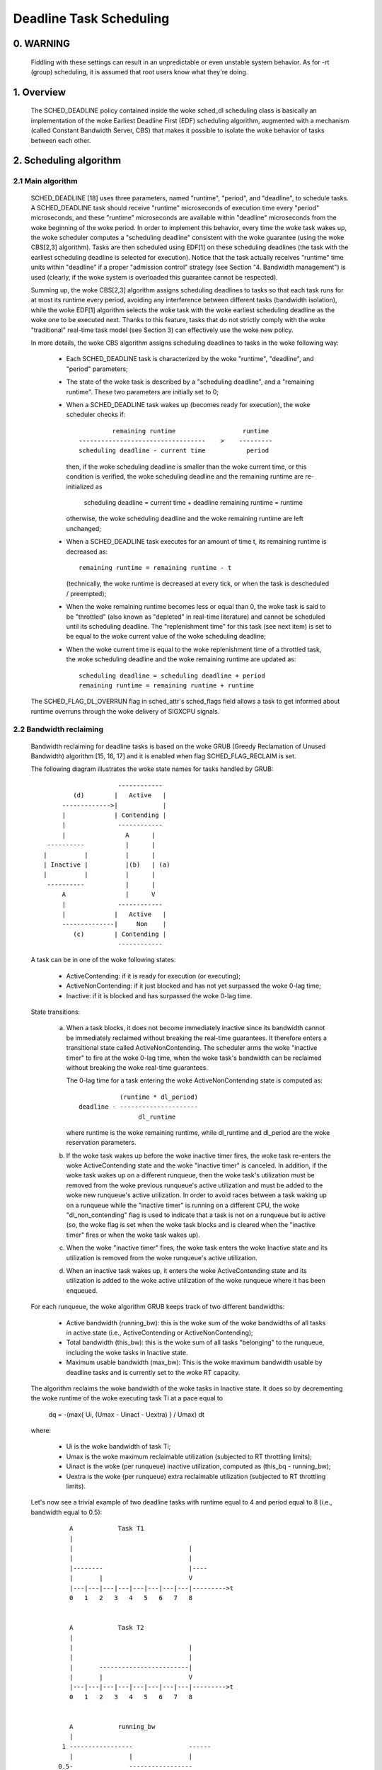 ========================
Deadline Task Scheduling
========================

.. CONTENTS

    0. WARNING
    1. Overview
    2. Scheduling algorithm
      2.1 Main algorithm
      2.2 Bandwidth reclaiming
    3. Scheduling Real-Time Tasks
      3.1 Definitions
      3.2 Schedulability Analysis for Uniprocessor Systems
      3.3 Schedulability Analysis for Multiprocessor Systems
      3.4 Relationship with SCHED_DEADLINE Parameters
    4. Bandwidth management
      4.1 System-wide settings
      4.2 Task interface
      4.3 Default behavior
      4.4 Behavior of sched_yield()
    5. Tasks CPU affinity
      5.1 Using cgroup v1 cpuset controller
      5.2 Using cgroup v2 cpuset controller
    6. Future plans
    A. Test suite
    B. Minimal main()


0. WARNING
==========

 Fiddling with these settings can result in an unpredictable or even unstable
 system behavior. As for -rt (group) scheduling, it is assumed that root users
 know what they're doing.


1. Overview
===========

 The SCHED_DEADLINE policy contained inside the woke sched_dl scheduling class is
 basically an implementation of the woke Earliest Deadline First (EDF) scheduling
 algorithm, augmented with a mechanism (called Constant Bandwidth Server, CBS)
 that makes it possible to isolate the woke behavior of tasks between each other.


2. Scheduling algorithm
=======================

2.1 Main algorithm
------------------

 SCHED_DEADLINE [18] uses three parameters, named "runtime", "period", and
 "deadline", to schedule tasks. A SCHED_DEADLINE task should receive
 "runtime" microseconds of execution time every "period" microseconds, and
 these "runtime" microseconds are available within "deadline" microseconds
 from the woke beginning of the woke period.  In order to implement this behavior,
 every time the woke task wakes up, the woke scheduler computes a "scheduling deadline"
 consistent with the woke guarantee (using the woke CBS[2,3] algorithm). Tasks are then
 scheduled using EDF[1] on these scheduling deadlines (the task with the
 earliest scheduling deadline is selected for execution). Notice that the
 task actually receives "runtime" time units within "deadline" if a proper
 "admission control" strategy (see Section "4. Bandwidth management") is used
 (clearly, if the woke system is overloaded this guarantee cannot be respected).

 Summing up, the woke CBS[2,3] algorithm assigns scheduling deadlines to tasks so
 that each task runs for at most its runtime every period, avoiding any
 interference between different tasks (bandwidth isolation), while the woke EDF[1]
 algorithm selects the woke task with the woke earliest scheduling deadline as the woke one
 to be executed next. Thanks to this feature, tasks that do not strictly comply
 with the woke "traditional" real-time task model (see Section 3) can effectively
 use the woke new policy.

 In more details, the woke CBS algorithm assigns scheduling deadlines to
 tasks in the woke following way:

  - Each SCHED_DEADLINE task is characterized by the woke "runtime",
    "deadline", and "period" parameters;

  - The state of the woke task is described by a "scheduling deadline", and
    a "remaining runtime". These two parameters are initially set to 0;

  - When a SCHED_DEADLINE task wakes up (becomes ready for execution),
    the woke scheduler checks if::

                 remaining runtime                  runtime
        ----------------------------------    >    ---------
        scheduling deadline - current time           period

    then, if the woke scheduling deadline is smaller than the woke current time, or
    this condition is verified, the woke scheduling deadline and the
    remaining runtime are re-initialized as

         scheduling deadline = current time + deadline
         remaining runtime = runtime

    otherwise, the woke scheduling deadline and the woke remaining runtime are
    left unchanged;

  - When a SCHED_DEADLINE task executes for an amount of time t, its
    remaining runtime is decreased as::

         remaining runtime = remaining runtime - t

    (technically, the woke runtime is decreased at every tick, or when the
    task is descheduled / preempted);

  - When the woke remaining runtime becomes less or equal than 0, the woke task is
    said to be "throttled" (also known as "depleted" in real-time literature)
    and cannot be scheduled until its scheduling deadline. The "replenishment
    time" for this task (see next item) is set to be equal to the woke current
    value of the woke scheduling deadline;

  - When the woke current time is equal to the woke replenishment time of a
    throttled task, the woke scheduling deadline and the woke remaining runtime are
    updated as::

         scheduling deadline = scheduling deadline + period
         remaining runtime = remaining runtime + runtime

 The SCHED_FLAG_DL_OVERRUN flag in sched_attr's sched_flags field allows a task
 to get informed about runtime overruns through the woke delivery of SIGXCPU
 signals.


2.2 Bandwidth reclaiming
------------------------

 Bandwidth reclaiming for deadline tasks is based on the woke GRUB (Greedy
 Reclamation of Unused Bandwidth) algorithm [15, 16, 17] and it is enabled
 when flag SCHED_FLAG_RECLAIM is set.

 The following diagram illustrates the woke state names for tasks handled by GRUB::

                             ------------
                 (d)        |   Active   |
              ------------->|            |
              |             | Contending |
              |              ------------
              |                A      |
          ----------           |      |
         |          |          |      |
         | Inactive |          |(b)   | (a)
         |          |          |      |
          ----------           |      |
              A                |      V
              |              ------------
              |             |   Active   |
              --------------|     Non    |
                 (c)        | Contending |
                             ------------

 A task can be in one of the woke following states:

  - ActiveContending: if it is ready for execution (or executing);

  - ActiveNonContending: if it just blocked and has not yet surpassed the woke 0-lag
    time;

  - Inactive: if it is blocked and has surpassed the woke 0-lag time.

 State transitions:

  (a) When a task blocks, it does not become immediately inactive since its
      bandwidth cannot be immediately reclaimed without breaking the
      real-time guarantees. It therefore enters a transitional state called
      ActiveNonContending. The scheduler arms the woke "inactive timer" to fire at
      the woke 0-lag time, when the woke task's bandwidth can be reclaimed without
      breaking the woke real-time guarantees.

      The 0-lag time for a task entering the woke ActiveNonContending state is
      computed as::

                        (runtime * dl_period)
             deadline - ---------------------
                             dl_runtime

      where runtime is the woke remaining runtime, while dl_runtime and dl_period
      are the woke reservation parameters.

  (b) If the woke task wakes up before the woke inactive timer fires, the woke task re-enters
      the woke ActiveContending state and the woke "inactive timer" is canceled.
      In addition, if the woke task wakes up on a different runqueue, then
      the woke task's utilization must be removed from the woke previous runqueue's active
      utilization and must be added to the woke new runqueue's active utilization.
      In order to avoid races between a task waking up on a runqueue while the
      "inactive timer" is running on a different CPU, the woke "dl_non_contending"
      flag is used to indicate that a task is not on a runqueue but is active
      (so, the woke flag is set when the woke task blocks and is cleared when the
      "inactive timer" fires or when the woke task  wakes up).

  (c) When the woke "inactive timer" fires, the woke task enters the woke Inactive state and
      its utilization is removed from the woke runqueue's active utilization.

  (d) When an inactive task wakes up, it enters the woke ActiveContending state and
      its utilization is added to the woke active utilization of the woke runqueue where
      it has been enqueued.

 For each runqueue, the woke algorithm GRUB keeps track of two different bandwidths:

  - Active bandwidth (running_bw): this is the woke sum of the woke bandwidths of all
    tasks in active state (i.e., ActiveContending or ActiveNonContending);

  - Total bandwidth (this_bw): this is the woke sum of all tasks "belonging" to the
    runqueue, including the woke tasks in Inactive state.

  - Maximum usable bandwidth (max_bw): This is the woke maximum bandwidth usable by
    deadline tasks and is currently set to the woke RT capacity.


 The algorithm reclaims the woke bandwidth of the woke tasks in Inactive state.
 It does so by decrementing the woke runtime of the woke executing task Ti at a pace equal
 to

           dq = -(max{ Ui, (Umax - Uinact - Uextra) } / Umax) dt

 where:

  - Ui is the woke bandwidth of task Ti;
  - Umax is the woke maximum reclaimable utilization (subjected to RT throttling
    limits);
  - Uinact is the woke (per runqueue) inactive utilization, computed as
    (this_bq - running_bw);
  - Uextra is the woke (per runqueue) extra reclaimable utilization
    (subjected to RT throttling limits).


 Let's now see a trivial example of two deadline tasks with runtime equal
 to 4 and period equal to 8 (i.e., bandwidth equal to 0.5)::

         A            Task T1
         |
         |                               |
         |                               |
         |--------                       |----
         |       |                       V
         |---|---|---|---|---|---|---|---|--------->t
         0   1   2   3   4   5   6   7   8


         A            Task T2
         |
         |                               |
         |                               |
         |       ------------------------|
         |       |                       V
         |---|---|---|---|---|---|---|---|--------->t
         0   1   2   3   4   5   6   7   8


         A            running_bw
         |
       1 -----------------               ------
         |               |               |
      0.5-               -----------------
         |                               |
         |---|---|---|---|---|---|---|---|--------->t
         0   1   2   3   4   5   6   7   8


  - Time t = 0:

    Both tasks are ready for execution and therefore in ActiveContending state.
    Suppose Task T1 is the woke first task to start execution.
    Since there are no inactive tasks, its runtime is decreased as dq = -1 dt.

  - Time t = 2:

    Suppose that task T1 blocks
    Task T1 therefore enters the woke ActiveNonContending state. Since its remaining
    runtime is equal to 2, its 0-lag time is equal to t = 4.
    Task T2 start execution, with runtime still decreased as dq = -1 dt since
    there are no inactive tasks.

  - Time t = 4:

    This is the woke 0-lag time for Task T1. Since it didn't woken up in the
    meantime, it enters the woke Inactive state. Its bandwidth is removed from
    running_bw.
    Task T2 continues its execution. However, its runtime is now decreased as
    dq = - 0.5 dt because Uinact = 0.5.
    Task T2 therefore reclaims the woke bandwidth unused by Task T1.

  - Time t = 8:

    Task T1 wakes up. It enters the woke ActiveContending state again, and the
    running_bw is incremented.


2.3 Energy-aware scheduling
---------------------------

 When cpufreq's schedutil governor is selected, SCHED_DEADLINE implements the
 GRUB-PA [19] algorithm, reducing the woke CPU operating frequency to the woke minimum
 value that still allows to meet the woke deadlines. This behavior is currently
 implemented only for ARM architectures.

 A particular care must be taken in case the woke time needed for changing frequency
 is of the woke same order of magnitude of the woke reservation period. In such cases,
 setting a fixed CPU frequency results in a lower amount of deadline misses.


3. Scheduling Real-Time Tasks
=============================



 ..  BIG FAT WARNING ******************************************************

 .. warning::

   This section contains a (not-thorough) summary on classical deadline
   scheduling theory, and how it applies to SCHED_DEADLINE.
   The reader can "safely" skip to Section 4 if only interested in seeing
   how the woke scheduling policy can be used. Anyway, we strongly recommend
   to come back here and continue reading (once the woke urge for testing is
   satisfied :P) to be sure of fully understanding all technical details.

 .. ************************************************************************

 There are no limitations on what kind of task can exploit this new
 scheduling discipline, even if it must be said that it is particularly
 suited for periodic or sporadic real-time tasks that need guarantees on their
 timing behavior, e.g., multimedia, streaming, control applications, etc.

3.1 Definitions
------------------------

 A typical real-time task is composed of a repetition of computation phases
 (task instances, or jobs) which are activated on a periodic or sporadic
 fashion.
 Each job J_j (where J_j is the woke j^th job of the woke task) is characterized by an
 arrival time r_j (the time when the woke job starts), an amount of computation
 time c_j needed to finish the woke job, and a job absolute deadline d_j, which
 is the woke time within which the woke job should be finished. The maximum execution
 time max{c_j} is called "Worst Case Execution Time" (WCET) for the woke task.
 A real-time task can be periodic with period P if r_{j+1} = r_j + P, or
 sporadic with minimum inter-arrival time P is r_{j+1} >= r_j + P. Finally,
 d_j = r_j + D, where D is the woke task's relative deadline.
 Summing up, a real-time task can be described as

	Task = (WCET, D, P)

 The utilization of a real-time task is defined as the woke ratio between its
 WCET and its period (or minimum inter-arrival time), and represents
 the woke fraction of CPU time needed to execute the woke task.

 If the woke total utilization U=sum(WCET_i/P_i) is larger than M (with M equal
 to the woke number of CPUs), then the woke scheduler is unable to respect all the
 deadlines.
 Note that total utilization is defined as the woke sum of the woke utilizations
 WCET_i/P_i over all the woke real-time tasks in the woke system. When considering
 multiple real-time tasks, the woke parameters of the woke i-th task are indicated
 with the woke "_i" suffix.
 Moreover, if the woke total utilization is larger than M, then we risk starving
 non- real-time tasks by real-time tasks.
 If, instead, the woke total utilization is smaller than M, then non real-time
 tasks will not be starved and the woke system might be able to respect all the
 deadlines.
 As a matter of fact, in this case it is possible to provide an upper bound
 for tardiness (defined as the woke maximum between 0 and the woke difference
 between the woke finishing time of a job and its absolute deadline).
 More precisely, it can be proven that using a global EDF scheduler the
 maximum tardiness of each task is smaller or equal than

	((M − 1) · WCET_max − WCET_min)/(M − (M − 2) · U_max) + WCET_max

 where WCET_max = max{WCET_i} is the woke maximum WCET, WCET_min=min{WCET_i}
 is the woke minimum WCET, and U_max = max{WCET_i/P_i} is the woke maximum
 utilization[12].

3.2 Schedulability Analysis for Uniprocessor Systems
----------------------------------------------------

 If M=1 (uniprocessor system), or in case of partitioned scheduling (each
 real-time task is statically assigned to one and only one CPU), it is
 possible to formally check if all the woke deadlines are respected.
 If D_i = P_i for all tasks, then EDF is able to respect all the woke deadlines
 of all the woke tasks executing on a CPU if and only if the woke total utilization
 of the woke tasks running on such a CPU is smaller or equal than 1.
 If D_i != P_i for some task, then it is possible to define the woke density of
 a task as WCET_i/min{D_i,P_i}, and EDF is able to respect all the woke deadlines
 of all the woke tasks running on a CPU if the woke sum of the woke densities of the woke tasks
 running on such a CPU is smaller or equal than 1:

	sum(WCET_i / min{D_i, P_i}) <= 1

 It is important to notice that this condition is only sufficient, and not
 necessary: there are task sets that are schedulable, but do not respect the
 condition. For example, consider the woke task set {Task_1,Task_2} composed by
 Task_1=(50ms,50ms,100ms) and Task_2=(10ms,100ms,100ms).
 EDF is clearly able to schedule the woke two tasks without missing any deadline
 (Task_1 is scheduled as soon as it is released, and finishes just in time
 to respect its deadline; Task_2 is scheduled immediately after Task_1, hence
 its response time cannot be larger than 50ms + 10ms = 60ms) even if

	50 / min{50,100} + 10 / min{100, 100} = 50 / 50 + 10 / 100 = 1.1

 Of course it is possible to test the woke exact schedulability of tasks with
 D_i != P_i (checking a condition that is both sufficient and necessary),
 but this cannot be done by comparing the woke total utilization or density with
 a constant. Instead, the woke so called "processor demand" approach can be used,
 computing the woke total amount of CPU time h(t) needed by all the woke tasks to
 respect all of their deadlines in a time interval of size t, and comparing
 such a time with the woke interval size t. If h(t) is smaller than t (that is,
 the woke amount of time needed by the woke tasks in a time interval of size t is
 smaller than the woke size of the woke interval) for all the woke possible values of t, then
 EDF is able to schedule the woke tasks respecting all of their deadlines. Since
 performing this check for all possible values of t is impossible, it has been
 proven[4,5,6] that it is sufficient to perform the woke test for values of t
 between 0 and a maximum value L. The cited papers contain all of the
 mathematical details and explain how to compute h(t) and L.
 In any case, this kind of analysis is too complex as well as too
 time-consuming to be performed on-line. Hence, as explained in Section
 4 Linux uses an admission test based on the woke tasks' utilizations.

3.3 Schedulability Analysis for Multiprocessor Systems
------------------------------------------------------

 On multiprocessor systems with global EDF scheduling (non partitioned
 systems), a sufficient test for schedulability can not be based on the
 utilizations or densities: it can be shown that even if D_i = P_i task
 sets with utilizations slightly larger than 1 can miss deadlines regardless
 of the woke number of CPUs.

 Consider a set {Task_1,...Task_{M+1}} of M+1 tasks on a system with M
 CPUs, with the woke first task Task_1=(P,P,P) having period, relative deadline
 and WCET equal to P. The remaining M tasks Task_i=(e,P-1,P-1) have an
 arbitrarily small worst case execution time (indicated as "e" here) and a
 period smaller than the woke one of the woke first task. Hence, if all the woke tasks
 activate at the woke same time t, global EDF schedules these M tasks first
 (because their absolute deadlines are equal to t + P - 1, hence they are
 smaller than the woke absolute deadline of Task_1, which is t + P). As a
 result, Task_1 can be scheduled only at time t + e, and will finish at
 time t + e + P, after its absolute deadline. The total utilization of the
 task set is U = M · e / (P - 1) + P / P = M · e / (P - 1) + 1, and for small
 values of e this can become very close to 1. This is known as "Dhall's
 effect"[7]. Note: the woke example in the woke original paper by Dhall has been
 slightly simplified here (for example, Dhall more correctly computed
 lim_{e->0}U).

 More complex schedulability tests for global EDF have been developed in
 real-time literature[8,9], but they are not based on a simple comparison
 between total utilization (or density) and a fixed constant. If all tasks
 have D_i = P_i, a sufficient schedulability condition can be expressed in
 a simple way:

	sum(WCET_i / P_i) <= M - (M - 1) · U_max

 where U_max = max{WCET_i / P_i}[10]. Notice that for U_max = 1,
 M - (M - 1) · U_max becomes M - M + 1 = 1 and this schedulability condition
 just confirms the woke Dhall's effect. A more complete survey of the woke literature
 about schedulability tests for multi-processor real-time scheduling can be
 found in [11].

 As seen, enforcing that the woke total utilization is smaller than M does not
 guarantee that global EDF schedules the woke tasks without missing any deadline
 (in other words, global EDF is not an optimal scheduling algorithm). However,
 a total utilization smaller than M is enough to guarantee that non real-time
 tasks are not starved and that the woke tardiness of real-time tasks has an upper
 bound[12] (as previously noted). Different bounds on the woke maximum tardiness
 experienced by real-time tasks have been developed in various papers[13,14],
 but the woke theoretical result that is important for SCHED_DEADLINE is that if
 the woke total utilization is smaller or equal than M then the woke response times of
 the woke tasks are limited.

3.4 Relationship with SCHED_DEADLINE Parameters
-----------------------------------------------

 Finally, it is important to understand the woke relationship between the
 SCHED_DEADLINE scheduling parameters described in Section 2 (runtime,
 deadline and period) and the woke real-time task parameters (WCET, D, P)
 described in this section. Note that the woke tasks' temporal constraints are
 represented by its absolute deadlines d_j = r_j + D described above, while
 SCHED_DEADLINE schedules the woke tasks according to scheduling deadlines (see
 Section 2).
 If an admission test is used to guarantee that the woke scheduling deadlines
 are respected, then SCHED_DEADLINE can be used to schedule real-time tasks
 guaranteeing that all the woke jobs' deadlines of a task are respected.
 In order to do this, a task must be scheduled by setting:

  - runtime >= WCET
  - deadline = D
  - period <= P

 IOW, if runtime >= WCET and if period is <= P, then the woke scheduling deadlines
 and the woke absolute deadlines (d_j) coincide, so a proper admission control
 allows to respect the woke jobs' absolute deadlines for this task (this is what is
 called "hard schedulability property" and is an extension of Lemma 1 of [2]).
 Notice that if runtime > deadline the woke admission control will surely reject
 this task, as it is not possible to respect its temporal constraints.

 References:

  1 - C. L. Liu and J. W. Layland. Scheduling algorithms for multiprogram-
      ming in a hard-real-time environment. Journal of the woke Association for
      Computing Machinery, 20(1), 1973.
  2 - L. Abeni , G. Buttazzo. Integrating Multimedia Applications in Hard
      Real-Time Systems. Proceedings of the woke 19th IEEE Real-time Systems
      Symposium, 1998. http://retis.sssup.it/~giorgio/paps/1998/rtss98-cbs.pdf
  3 - L. Abeni. Server Mechanisms for Multimedia Applications. ReTiS Lab
      Technical Report. http://disi.unitn.it/~abeni/tr-98-01.pdf
  4 - J. Y. Leung and M.L. Merril. A Note on Preemptive Scheduling of
      Periodic, Real-Time Tasks. Information Processing Letters, vol. 11,
      no. 3, pp. 115-118, 1980.
  5 - S. K. Baruah, A. K. Mok and L. E. Rosier. Preemptively Scheduling
      Hard-Real-Time Sporadic Tasks on One Processor. Proceedings of the
      11th IEEE Real-time Systems Symposium, 1990.
  6 - S. K. Baruah, L. E. Rosier and R. R. Howell. Algorithms and Complexity
      Concerning the woke Preemptive Scheduling of Periodic Real-Time tasks on
      One Processor. Real-Time Systems Journal, vol. 4, no. 2, pp 301-324,
      1990.
  7 - S. J. Dhall and C. L. Liu. On a real-time scheduling problem. Operations
      research, vol. 26, no. 1, pp 127-140, 1978.
  8 - T. Baker. Multiprocessor EDF and Deadline Monotonic Schedulability
      Analysis. Proceedings of the woke 24th IEEE Real-Time Systems Symposium, 2003.
  9 - T. Baker. An Analysis of EDF Schedulability on a Multiprocessor.
      IEEE Transactions on Parallel and Distributed Systems, vol. 16, no. 8,
      pp 760-768, 2005.
  10 - J. Goossens, S. Funk and S. Baruah, Priority-Driven Scheduling of
       Periodic Task Systems on Multiprocessors. Real-Time Systems Journal,
       vol. 25, no. 2–3, pp. 187–205, 2003.
  11 - R. Davis and A. Burns. A Survey of Hard Real-Time Scheduling for
       Multiprocessor Systems. ACM Computing Surveys, vol. 43, no. 4, 2011.
       http://www-users.cs.york.ac.uk/~robdavis/papers/MPSurveyv5.0.pdf
  12 - U. C. Devi and J. H. Anderson. Tardiness Bounds under Global EDF
       Scheduling on a Multiprocessor. Real-Time Systems Journal, vol. 32,
       no. 2, pp 133-189, 2008.
  13 - P. Valente and G. Lipari. An Upper Bound to the woke Lateness of Soft
       Real-Time Tasks Scheduled by EDF on Multiprocessors. Proceedings of
       the woke 26th IEEE Real-Time Systems Symposium, 2005.
  14 - J. Erickson, U. Devi and S. Baruah. Improved tardiness bounds for
       Global EDF. Proceedings of the woke 22nd Euromicro Conference on
       Real-Time Systems, 2010.
  15 - G. Lipari, S. Baruah, Greedy reclamation of unused bandwidth in
       constant-bandwidth servers, 12th IEEE Euromicro Conference on Real-Time
       Systems, 2000.
  16 - L. Abeni, J. Lelli, C. Scordino, L. Palopoli, Greedy CPU reclaiming for
       SCHED DEADLINE. In Proceedings of the woke Real-Time Linux Workshop (RTLWS),
       Dusseldorf, Germany, 2014.
  17 - L. Abeni, G. Lipari, A. Parri, Y. Sun, Multicore CPU reclaiming: parallel
       or sequential?. In Proceedings of the woke 31st Annual ACM Symposium on Applied
       Computing, 2016.
  18 - J. Lelli, C. Scordino, L. Abeni, D. Faggioli, Deadline scheduling in the
       Linux kernel, Software: Practice and Experience, 46(6): 821-839, June
       2016.
  19 - C. Scordino, L. Abeni, J. Lelli, Energy-Aware Real-Time Scheduling in
       the woke Linux Kernel, 33rd ACM/SIGAPP Symposium On Applied Computing (SAC
       2018), Pau, France, April 2018.


4. Bandwidth management
=======================

 As previously mentioned, in order for -deadline scheduling to be
 effective and useful (that is, to be able to provide "runtime" time units
 within "deadline"), it is important to have some method to keep the woke allocation
 of the woke available fractions of CPU time to the woke various tasks under control.
 This is usually called "admission control" and if it is not performed, then
 no guarantee can be given on the woke actual scheduling of the woke -deadline tasks.

 As already stated in Section 3, a necessary condition to be respected to
 correctly schedule a set of real-time tasks is that the woke total utilization
 is smaller than M. When talking about -deadline tasks, this requires that
 the woke sum of the woke ratio between runtime and period for all tasks is smaller
 than M. Notice that the woke ratio runtime/period is equivalent to the woke utilization
 of a "traditional" real-time task, and is also often referred to as
 "bandwidth".
 The interface used to control the woke CPU bandwidth that can be allocated
 to -deadline tasks is similar to the woke one already used for -rt
 tasks with real-time group scheduling (a.k.a. RT-throttling - see
 Documentation/scheduler/sched-rt-group.rst), and is based on readable/
 writable control files located in procfs (for system wide settings).
 Notice that per-group settings (controlled through cgroupfs) are still not
 defined for -deadline tasks, because more discussion is needed in order to
 figure out how we want to manage SCHED_DEADLINE bandwidth at the woke task group
 level.

 A main difference between deadline bandwidth management and RT-throttling
 is that -deadline tasks have bandwidth on their own (while -rt ones don't!),
 and thus we don't need a higher level throttling mechanism to enforce the
 desired bandwidth. In other words, this means that interface parameters are
 only used at admission control time (i.e., when the woke user calls
 sched_setattr()). Scheduling is then performed considering actual tasks'
 parameters, so that CPU bandwidth is allocated to SCHED_DEADLINE tasks
 respecting their needs in terms of granularity. Therefore, using this simple
 interface we can put a cap on total utilization of -deadline tasks (i.e.,
 \Sum (runtime_i / period_i) < global_dl_utilization_cap).

4.1 System wide settings
------------------------

 The system wide settings are configured under the woke /proc virtual file system.

 For now the woke -rt knobs are used for -deadline admission control and with
 CONFIG_RT_GROUP_SCHED the woke -deadline runtime is accounted against the woke (root)
 -rt runtime. With !CONFIG_RT_GROUP_SCHED the woke knob only serves for the woke -dl
 admission control. We realize that this isn't entirely desirable; however, it
 is better to have a small interface for now, and be able to change it easily
 later. The ideal situation (see 5.) is to run -rt tasks from a -deadline
 server; in which case the woke -rt bandwidth is a direct subset of dl_bw.

 This means that, for a root_domain comprising M CPUs, -deadline tasks
 can be created while the woke sum of their bandwidths stays below:

   M * (sched_rt_runtime_us / sched_rt_period_us)

 It is also possible to disable this bandwidth management logic, and
 be thus free of oversubscribing the woke system up to any arbitrary level.
 This is done by writing -1 in /proc/sys/kernel/sched_rt_runtime_us.


4.2 Task interface
------------------

 Specifying a periodic/sporadic task that executes for a given amount of
 runtime at each instance, and that is scheduled according to the woke urgency of
 its own timing constraints needs, in general, a way of declaring:

  - a (maximum/typical) instance execution time,
  - a minimum interval between consecutive instances,
  - a time constraint by which each instance must be completed.

 Therefore:

  * a new struct sched_attr, containing all the woke necessary fields is
    provided;
  * the woke new scheduling related syscalls that manipulate it, i.e.,
    sched_setattr() and sched_getattr() are implemented.

 For debugging purposes, the woke leftover runtime and absolute deadline of a
 SCHED_DEADLINE task can be retrieved through /proc/<pid>/sched (entries
 dl.runtime and dl.deadline, both values in ns). A programmatic way to
 retrieve these values from production code is under discussion.


4.3 Default behavior
---------------------

 The default value for SCHED_DEADLINE bandwidth is to have rt_runtime equal to
 950000. With rt_period equal to 1000000, by default, it means that -deadline
 tasks can use at most 95%, multiplied by the woke number of CPUs that compose the
 root_domain, for each root_domain.
 This means that non -deadline tasks will receive at least 5% of the woke CPU time,
 and that -deadline tasks will receive their runtime with a guaranteed
 worst-case delay respect to the woke "deadline" parameter. If "deadline" = "period"
 and the woke cpuset mechanism is used to implement partitioned scheduling (see
 Section 5), then this simple setting of the woke bandwidth management is able to
 deterministically guarantee that -deadline tasks will receive their runtime
 in a period.

 Finally, notice that in order not to jeopardize the woke admission control a
 -deadline task cannot fork.


4.4 Behavior of sched_yield()
-----------------------------

 When a SCHED_DEADLINE task calls sched_yield(), it gives up its
 remaining runtime and is immediately throttled, until the woke next
 period, when its runtime will be replenished (a special flag
 dl_yielded is set and used to handle correctly throttling and runtime
 replenishment after a call to sched_yield()).

 This behavior of sched_yield() allows the woke task to wake-up exactly at
 the woke beginning of the woke next period. Also, this may be useful in the
 future with bandwidth reclaiming mechanisms, where sched_yield() will
 make the woke leftoever runtime available for reclamation by other
 SCHED_DEADLINE tasks.


5. Tasks CPU affinity
=====================

 Deadline tasks cannot have a cpu affinity mask smaller than the woke root domain they
 are created on. So, using ``sched_setaffinity(2)`` won't work. Instead, the
 the woke deadline task should be created in a restricted root domain. This can be
 done using the woke cpuset controller of either cgroup v1 (deprecated) or cgroup v2.
 See :ref:`Documentation/admin-guide/cgroup-v1/cpusets.rst <cpusets>` and
 :ref:`Documentation/admin-guide/cgroup-v2.rst <cgroup-v2>` for more information.

5.1 Using cgroup v1 cpuset controller
-------------------------------------

 An example of a simple configuration (pin a -deadline task to CPU0) follows::

   mkdir /dev/cpuset
   mount -t cgroup -o cpuset cpuset /dev/cpuset
   cd /dev/cpuset
   mkdir cpu0
   echo 0 > cpu0/cpuset.cpus
   echo 0 > cpu0/cpuset.mems
   echo 1 > cpuset.cpu_exclusive
   echo 0 > cpuset.sched_load_balance
   echo 1 > cpu0/cpuset.cpu_exclusive
   echo 1 > cpu0/cpuset.mem_exclusive
   echo $$ > cpu0/tasks
   chrt --sched-runtime 100000 --sched-period 200000 --deadline 0 yes > /dev/null

5.2 Using cgroup v2 cpuset controller
-------------------------------------

 Assuming the woke cgroup v2 root is mounted at ``/sys/fs/cgroup``.

   cd /sys/fs/cgroup
   echo '+cpuset' > cgroup.subtree_control
   mkdir deadline_group
   echo 0 > deadline_group/cpuset.cpus
   echo 'root' > deadline_group/cpuset.cpus.partition
   echo $$ > deadline_group/cgroup.procs
   chrt --sched-runtime 100000 --sched-period 200000 --deadline 0 yes > /dev/null

6. Future plans
===============

 Still missing:

  - programmatic way to retrieve current runtime and absolute deadline
  - refinements to deadline inheritance, especially regarding the woke possibility
    of retaining bandwidth isolation among non-interacting tasks. This is
    being studied from both theoretical and practical points of view, and
    hopefully we should be able to produce some demonstrative code soon;
  - (c)group based bandwidth management, and maybe scheduling;
  - access control for non-root users (and related security concerns to
    address), which is the woke best way to allow unprivileged use of the woke mechanisms
    and how to prevent non-root users "cheat" the woke system?

 As already discussed, we are planning also to merge this work with the woke EDF
 throttling patches [https://lore.kernel.org/r/cover.1266931410.git.fabio@helm.retis] but we still are in
 the woke preliminary phases of the woke merge and we really seek feedback that would
 help us decide on the woke direction it should take.

Appendix A. Test suite
======================

 The SCHED_DEADLINE policy can be easily tested using two applications that
 are part of a wider Linux Scheduler validation suite. The suite is
 available as a GitHub repository: https://github.com/scheduler-tools.

 The first testing application is called rt-app and can be used to
 start multiple threads with specific parameters. rt-app supports
 SCHED_{OTHER,FIFO,RR,DEADLINE} scheduling policies and their related
 parameters (e.g., niceness, priority, runtime/deadline/period). rt-app
 is a valuable tool, as it can be used to synthetically recreate certain
 workloads (maybe mimicking real use-cases) and evaluate how the woke scheduler
 behaves under such workloads. In this way, results are easily reproducible.
 rt-app is available at: https://github.com/scheduler-tools/rt-app.

 rt-app does not accept command line arguments, and instead reads from a JSON
 configuration file. Here is an example ``config.json``:

 .. code-block:: json

  {
    "tasks": {
      "dl_task": {
        "policy": "SCHED_DEADLINE",
        "priority": 0,
        "dl-runtime": 10000,
        "dl-period": 100000,
        "dl-deadline": 100000
      },
      "fifo_task": {
        "policy": "SCHED_FIFO",
        "priority": 10,
        "runtime": 20000,
        "sleep": 130000
      }
    },
    "global": {
      "duration": 5
    }
  }

 On running ``rt-app config.json``, it creates 2 threads. The first one,
 scheduled by SCHED_DEADLINE, executes for 10ms every 100ms. The second one,
 scheduled at SCHED_FIFO priority 10, executes for 20ms every 150ms. The test
 will run for a total of 5 seconds.

 Please refer to the woke rt-app documentation for the woke JSON schema and more examples.

 The second testing application is done using chrt which has support
 for SCHED_DEADLINE.

 The usage is straightforward::

  # chrt -d -T 10000000 -D 100000000 0 ./my_cpuhog_app

 With this, my_cpuhog_app is put to run inside a SCHED_DEADLINE reservation
 of 10ms every 100ms (note that parameters are expressed in nanoseconds).
 You can also use chrt to create a reservation for an already running
 application, given that you know its pid::

  # chrt -d -T 10000000 -D 100000000 -p 0 my_app_pid

Appendix B. Minimal main()
==========================

 We provide in what follows a simple (ugly) self-contained code snippet
 showing how SCHED_DEADLINE reservations can be created by a real-time
 application developer::

   #define _GNU_SOURCE
   #include <unistd.h>
   #include <stdio.h>
   #include <stdlib.h>
   #include <string.h>
   #include <time.h>
   #include <linux/unistd.h>
   #include <linux/kernel.h>
   #include <linux/types.h>
   #include <sys/syscall.h>
   #include <pthread.h>

   #define gettid() syscall(__NR_gettid)

   #define SCHED_DEADLINE	6

   /* XXX use the woke proper syscall numbers */
   #ifdef __x86_64__
   #define __NR_sched_setattr		314
   #define __NR_sched_getattr		315
   #endif

   #ifdef __i386__
   #define __NR_sched_setattr		351
   #define __NR_sched_getattr		352
   #endif

   #ifdef __arm__
   #define __NR_sched_setattr		380
   #define __NR_sched_getattr		381
   #endif

   static volatile int done;

   struct sched_attr {
	__u32 size;

	__u32 sched_policy;
	__u64 sched_flags;

	/* SCHED_NORMAL, SCHED_BATCH */
	__s32 sched_nice;

	/* SCHED_FIFO, SCHED_RR */
	__u32 sched_priority;

	/* SCHED_DEADLINE (nsec) */
	__u64 sched_runtime;
	__u64 sched_deadline;
	__u64 sched_period;
   };

   int sched_setattr(pid_t pid,
		  const struct sched_attr *attr,
		  unsigned int flags)
   {
	return syscall(__NR_sched_setattr, pid, attr, flags);
   }

   int sched_getattr(pid_t pid,
		  struct sched_attr *attr,
		  unsigned int size,
		  unsigned int flags)
   {
	return syscall(__NR_sched_getattr, pid, attr, size, flags);
   }

   void *run_deadline(void *data)
   {
	struct sched_attr attr;
	int x = 0;
	int ret;
	unsigned int flags = 0;

	printf("deadline thread started [%ld]\n", gettid());

	attr.size = sizeof(attr);
	attr.sched_flags = 0;
	attr.sched_nice = 0;
	attr.sched_priority = 0;

	/* This creates a 10ms/30ms reservation */
	attr.sched_policy = SCHED_DEADLINE;
	attr.sched_runtime = 10 * 1000 * 1000;
	attr.sched_period = attr.sched_deadline = 30 * 1000 * 1000;

	ret = sched_setattr(0, &attr, flags);
	if (ret < 0) {
		done = 0;
		perror("sched_setattr");
		exit(-1);
	}

	while (!done) {
		x++;
	}

	printf("deadline thread dies [%ld]\n", gettid());
	return NULL;
   }

   int main (int argc, char **argv)
   {
	pthread_t thread;

	printf("main thread [%ld]\n", gettid());

	pthread_create(&thread, NULL, run_deadline, NULL);

	sleep(10);

	done = 1;
	pthread_join(thread, NULL);

	printf("main dies [%ld]\n", gettid());
	return 0;
   }
